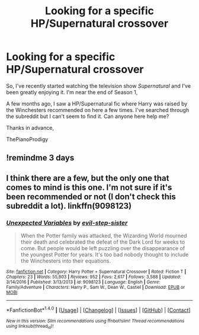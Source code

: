 #+TITLE: Looking for a specific HP/Supernatural crossover

* Looking for a specific HP/Supernatural crossover
:PROPERTIES:
:Score: 3
:DateUnix: 1495130059.0
:DateShort: 2017-May-18
:FlairText: Fic Search
:END:
So, I've recently started watching the television show /Supernatural/ and I've been greatly enjoying it. I'm near the end of Season 1,

A few months ago, I saw a HP/Supernatural fic where Harry was raised by the Winchesters recommended on here a few times. I've searched through the subreddit but I can't seem to find it. Can anyone here help me?

Thanks in advance,

ThePianoProdigy


** !remindme 3 days
:PROPERTIES:
:Author: Milkdrinkingidiot
:Score: 1
:DateUnix: 1495430808.0
:DateShort: 2017-May-22
:END:


** I think there are a few, but the only one that comes to mind is this one. I'm not sure if it's been recommended or not (I don't check this subreddit a lot). linkffn(9098123)
:PROPERTIES:
:Author: fireflii
:Score: 1
:DateUnix: 1495512080.0
:DateShort: 2017-May-23
:END:

*** [[http://www.fanfiction.net/s/9098123/1/][*/Unexpected Variables/*]] by [[https://www.fanfiction.net/u/1691053/evil-step-sister][/evil-step-sister/]]

#+begin_quote
  When the Potter family was attacked, the Wizarding World mourned their death and celebrated the defeat of the Dark Lord for weeks to come. But people would be left puzzling over the disappearance of the youngest Potter for years. It's too bad nobody thought to include the Winchesters into their equations.
#+end_quote

^{/Site/: [[http://www.fanfiction.net/][fanfiction.net]] *|* /Category/: Harry Potter + Supernatural Crossover *|* /Rated/: Fiction T *|* /Chapters/: 23 *|* /Words/: 55,803 *|* /Reviews/: 952 *|* /Favs/: 2,617 *|* /Follows/: 3,588 *|* /Updated/: 3/14/2016 *|* /Published/: 3/13/2013 *|* /id/: 9098123 *|* /Language/: English *|* /Genre/: Family/Adventure *|* /Characters/: Harry P., Sam W., Dean W., Castiel *|* /Download/: [[http://www.ff2ebook.com/old/ffn-bot/index.php?id=9098123&source=ff&filetype=epub][EPUB]] or [[http://www.ff2ebook.com/old/ffn-bot/index.php?id=9098123&source=ff&filetype=mobi][MOBI]]}

--------------

*FanfictionBot*^{1.4.0} *|* [[[https://github.com/tusing/reddit-ffn-bot/wiki/Usage][Usage]]] | [[[https://github.com/tusing/reddit-ffn-bot/wiki/Changelog][Changelog]]] | [[[https://github.com/tusing/reddit-ffn-bot/issues/][Issues]]] | [[[https://github.com/tusing/reddit-ffn-bot/][GitHub]]] | [[[https://www.reddit.com/message/compose?to=tusing][Contact]]]

^{/New in this version: Slim recommendations using/ ffnbot!slim! /Thread recommendations using/ linksub(thread_id)!}
:PROPERTIES:
:Author: FanfictionBot
:Score: 1
:DateUnix: 1495512092.0
:DateShort: 2017-May-23
:END:
